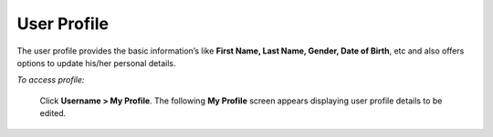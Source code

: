 **User Profile**
***************
The user profile provides the basic information’s like **First Name, Last Name, Gender, Date of Birth**, etc and also offers options to update his/her personal details.

*To access profile:*

    Click **Username > My Profile**. The following **My Profile** screen appears displaying user profile details to be edited.

    .. image:: _static/edit_user_profile.png
     :height: 450px
     :width: 500 px
     :scale: 120 %
     :align: center
